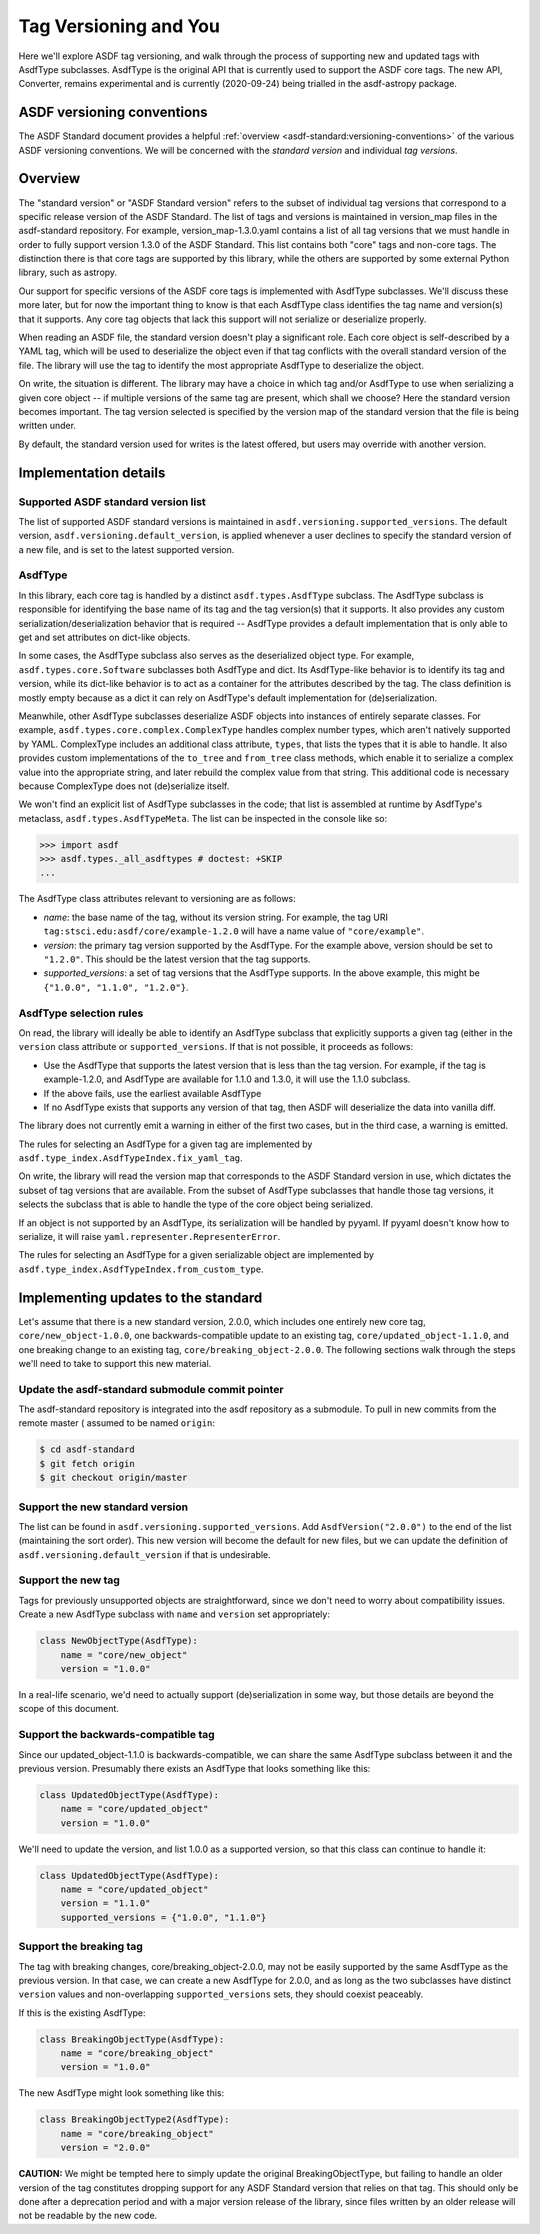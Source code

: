 Tag Versioning and You
======================

Here we'll explore ASDF tag versioning, and walk through the process
of supporting new and updated tags with AsdfType subclasses.  AsdfType
is the original API that is currently used to support the ASDF core tags.
The new API, Converter, remains experimental and is currently (2020-09-24)
being trialled in the asdf-astropy package.

ASDF versioning conventions
---------------------------

The ASDF Standard document provides a helpful :ref:`overview <asdf-standard:versioning-conventions>`
of the various ASDF versioning conventions.  We will be concerned with the *standard version*
and individual *tag versions*.

Overview
--------

The "standard version" or "ASDF Standard version" refers to the subset
of individual tag versions that correspond to a specific release version
of the ASDF Standard.  The list of tags and versions is maintained in
version_map files in the asdf-standard repository.  For example,
version_map-1.3.0.yaml contains a list of all tag versions that
we must handle in order to fully support version 1.3.0 of the ASDF
Standard.  This list contains both "core" tags and non-core tags.
The distinction there is that core tags are supported by this library,
while the others are supported by some external Python library,
such as astropy.

Our support for specific versions of the ASDF core tags is implemented
with AsdfType subclasses.  We'll discuss these more later, but
for now the important thing to know is that each AsdfType class
identifies the tag name and version(s) that it supports.  Any core
tag objects that lack this support will not serialize or deserialize
properly.

When reading an ASDF file, the standard version doesn't play a
significant role.  Each core object is self-described
by a YAML tag, which will be used to deserialize the object even
if that tag conflicts with the overall standard version of the file.
The library will use the tag to identify the most appropriate
AsdfType to deserialize the object.

On write, the situation is different.  The library may have a choice
in which tag and/or AsdfType to use when serializing
a given core object -- if multiple versions of the same tag
are present, which shall we choose?  Here the standard version
becomes important.  The tag version selected is specified by
the version map of the standard version that the file is being
written under.

By default, the standard version used for writes is the latest
offered, but users may override with another version.

Implementation details
----------------------

Supported ASDF standard version list
~~~~~~~~~~~~~~~~~~~~~~~~~~~~~~~~~~~~

The list of supported ASDF standard versions is maintained in
``asdf.versioning.supported_versions``.  The default version,
``asdf.versioning.default_version``, is applied whenever a user declines to
specify the standard version of a new file, and is set to the latest
supported version.

AsdfType
~~~~~~~~

In this library, each core tag is handled by a distinct
``asdf.types.AsdfType`` subclass.  The AsdfType subclass is responsible
for identifying the base name of its tag and the tag version(s)
that it supports.  It also provides any custom serialization/deserialization
behavior that is required -- AsdfType provides a default
implementation that is only able to get and set attributes on dict-like
objects.

In some cases, the AsdfType subclass also serves as the deserialized
object type.  For example, ``asdf.types.core.Software`` subclasses both
AsdfType and dict.  Its AsdfType-like behavior is
to identify its tag and version, while its dict-like behavior is
to act as a container for the attributes described by the tag.  The class
definition is mostly empty because as a dict it can rely on
AsdfType's default implementation for (de)serialization.

Meanwhile, other AsdfType subclasses deserialize ASDF objects
into instances of entirely separate classes.  For example,
``asdf.types.core.complex.ComplexType`` handles complex number types,
which aren't natively supported by YAML.  ComplexType includes
an additional class attribute, ``types``, that lists the types that
it is able to handle.  It also provides custom implementations
of the ``to_tree`` and ``from_tree`` class methods, which enable it to
serialize a complex value into the appropriate string, and later
rebuild the complex value from that string.  This additional code is
necessary because ComplexType does not (de)serialize itself.

We won't find an explicit list of AsdfType subclasses
in the code; that list is assembled at runtime by AsdfType's
metaclass, ``asdf.types.AsdfTypeMeta``.  The list can be inspected in
the console like so:

.. code-block:: python

    >>> import asdf
    >>> asdf.types._all_asdftypes # doctest: +SKIP
    ...

The AsdfType class attributes relevant to versioning are as follows:

- *name*: the base name of the tag, without its version string.
  For example, the tag URI ``tag:stsci.edu:asdf/core/example-1.2.0`` will
  have a name value of ``"core/example"``.

- *version*: the primary tag version supported by the AsdfType.
  For the example above, version should be set to ``"1.2.0"``.  This should
  be the latest version that the tag supports.

- *supported_versions*: a set of tag versions that the AsdfType
  supports.  In the above example, this might be
  ``{"1.0.0", "1.1.0", "1.2.0"}``.

AsdfType selection rules
~~~~~~~~~~~~~~~~~~~~~~~~

On read, the library will ideally be able to identify an AsdfType
subclass that explicitly supports a given tag (either in the ``version``
class attribute or ``supported_versions``.  If that is not possible,
it proceeds as follows:

- Use the AsdfType that supports the latest version that is
  less than the tag version.  For example, if the tag is example-1.2.0,
  and AsdfType are available for 1.1.0 and 1.3.0, it will
  use the 1.1.0 subclass.
- If the above fails, use the earliest available AsdfType
- If no AsdfType exists that supports any version of that tag,
  then ASDF will deserialize the data into vanilla diff.

The library does not currently emit a warning in either of the
first two cases, but in the third case, a warning is emitted.

The rules for selecting an AsdfType for a given tag are implemented
by ``asdf.type_index.AsdfTypeIndex.fix_yaml_tag``.

On write, the library will read the version map that corresponds
to the ASDF Standard version in use, which dictates the subset of
tag versions that are available.  From the subset of AsdfType
subclasses that handle those tag versions, it selects the subclass
that is able to handle the type of the core object being serialized.

If an object is not supported by an AsdfType, its serialization will be
handled by pyyaml.  If pyyaml doesn't know how to serialize, it will
raise ``yaml.representer.RepresenterError``.

The rules for selecting an AsdfType for a given serializable object
are implemented by ``asdf.type_index.AsdfTypeIndex.from_custom_type``.

Implementing updates to the standard
------------------------------------

Let's assume that there is a new standard version, 2.0.0, which
includes one entirely new core tag, ``core/new_object-1.0.0``,
one backwards-compatible update to an existing tag,
``core/updated_object-1.1.0``, and one breaking change to an
existing tag, ``core/breaking_object-2.0.0``.  The following
sections walk through the steps we'll need to take to support
this new material.

Update the asdf-standard submodule commit pointer
~~~~~~~~~~~~~~~~~~~~~~~~~~~~~~~~~~~~~~~~~~~~~~~~~

The asdf-standard repository is integrated into the asdf repository
as a submodule.  To pull in new commits from the remote master (
assumed to be named ``origin``:

.. code-block:: console

    $ cd asdf-standard
    $ git fetch origin
    $ git checkout origin/master

Support the new standard version
~~~~~~~~~~~~~~~~~~~~~~~~~~~~~~~~

The list can be found in ``asdf.versioning.supported_versions``.
Add ``AsdfVersion("2.0.0")`` to the end of the list
(maintaining the sort order).  This new version will become the default
for new files, but we can update the definition of
``asdf.versioning.default_version`` if that is undesirable.

Support the new tag
~~~~~~~~~~~~~~~~~~~

Tags for previously unsupported objects are straightforward, since
we don't need to worry about compatibility issues.  Create a new
AsdfType subclass with ``name`` and ``version`` set appropriately:

.. code-block:: python

    class NewObjectType(AsdfType):
        name = "core/new_object"
        version = "1.0.0"

In a real-life scenario, we'd need to actually support (de)serialization
in some way, but those details are beyond the scope of this document.

Support the backwards-compatible tag
~~~~~~~~~~~~~~~~~~~~~~~~~~~~~~~~~~~~

Since our updated_object-1.1.0 is backwards-compatible,
we can share the same AsdfType subclass between it and the previous
version.  Presumably there exists an AsdfType that looks something
like this:

.. code-block:: python

    class UpdatedObjectType(AsdfType):
        name = "core/updated_object"
        version = "1.0.0"

We'll need to update the version, and list 1.0.0 as a supported
version, so that this class can continue to handle it:

.. code-block:: python

    class UpdatedObjectType(AsdfType):
        name = "core/updated_object"
        version = "1.1.0"
        supported_versions = {"1.0.0", "1.1.0"}

Support the breaking tag
~~~~~~~~~~~~~~~~~~~~~~~~

The tag with breaking changes, core/breaking_object-2.0.0,
may not be easily supported by the same AsdfType as the previous
version.  In that case, we can create a new AsdfType for 2.0.0,
and as long as the two subclasses have distinct ``version`` values
and non-overlapping ``supported_versions`` sets, they should coexist
peaceably.

If this is the existing AsdfType:

.. code-block:: python

    class BreakingObjectType(AsdfType):
        name = "core/breaking_object"
        version = "1.0.0"

The new AsdfType might look something like this:

.. code-block:: python

    class BreakingObjectType2(AsdfType):
        name = "core/breaking_object"
        version = "2.0.0"

**CAUTION:** We might be tempted here to simply update the original
BreakingObjectType, but failing to handle an older version of the tag
constitutes dropping support for any ASDF Standard version that relies
on that tag.  This should only be done after a deprecation period and
with a major version release of the library, since files written by an
older release will not be readable by the new code.
